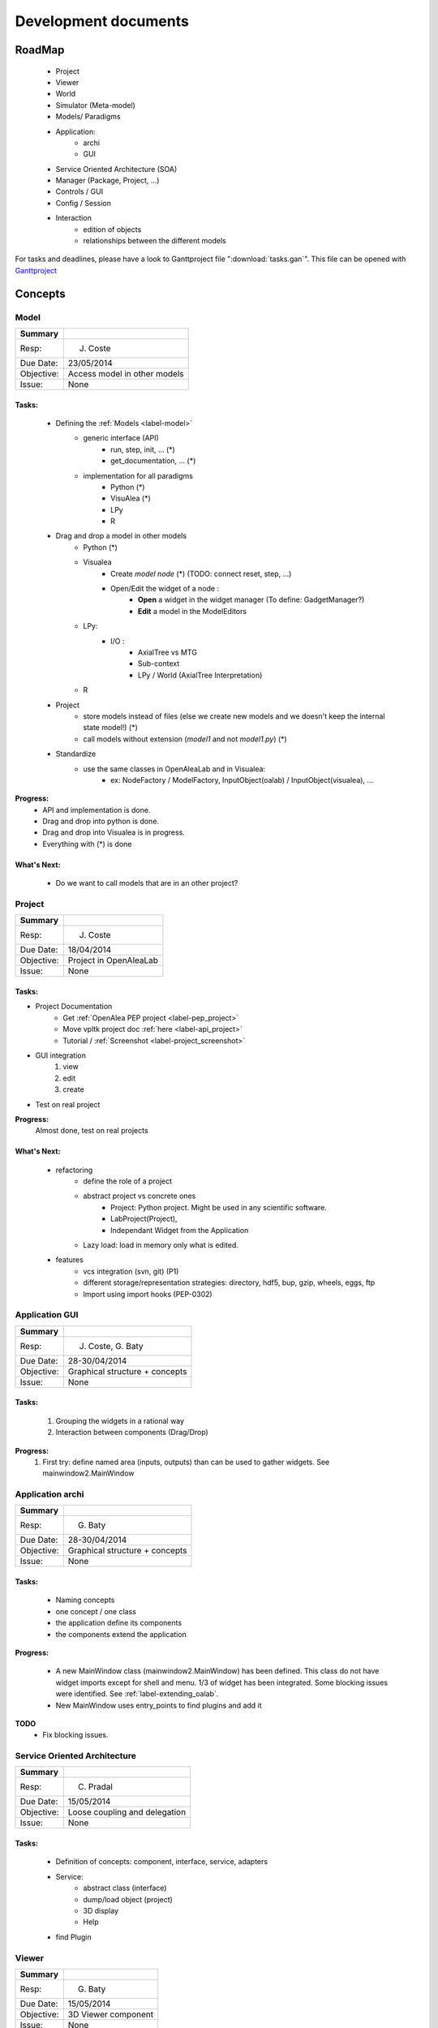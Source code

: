 =====================
Development documents
=====================

.. todo::

    Insert visual roadmap (JC) 


RoadMap
=======
    - Project
    - Viewer
    - World
    - Simulator (Meta-model)
    - Models/ Paradigms
    - Application: 
        - archi
        - GUI
    - Service Oriented Architecture (SOA)
    - Manager (Package, Project, ...)
    - Controls / GUI
    - Config / Session
    - Interaction
        - edition of objects
        - relationships between the different models

For tasks and deadlines, please have a look to Ganttproject file ":download:`tasks.gan`".
This file can be opened with `Ganttproject <http://www.ganttproject.biz>`_


Concepts
========

Model
------

========== ==========
Summary
========== ==========
Resp:      J. Coste
Due Date:  23/05/2014
Objective: Access model in other models
Issue:     None
========== ==========

Tasks:
++++++
    - Defining the :ref:`Models <label-model>`
        + generic interface (API)
            * run, step, init, ... (*)
            * get_documentation, ... (*)
        + implementation for all paradigms
            * Python (*)
            * VisuAlea (*)
            * LPy
            * R
    - Drag and drop a model in other models
        + Python (*)
        + Visualea
            * Create *model node* (*) (TODO: connect reset, step, ...)
            * Open/Edit the widget of a node :
                - **Open** a widget in the widget manager (To define: GadgetManager?)
                - **Edit** a model in the ModelEditors
        + LPy:
            - I/O :
                * AxialTree vs MTG
                * Sub-context
                * LPy / World (AxialTree Interpretation)
        + R
    - Project
        + store models instead of files (else we create new models and we doesn't keep the internal state model!) (*)
        + call models without extension (*model1* and not *model1.py*) (*)
    - Standardize
        + use the same classes in OpenAleaLab and in Visualea:
            * ex: NodeFactory / ModelFactory, InputObject(oalab) / InputObject(visualea), ...

**Progress:**
    - API and implementation is done.
    - Drag and drop into python is done.
    - Drag and drop into Visualea is in progress.
    - Everything with (*) is done

What's Next:
++++++++++++
    - Do we want to call models that are in an other project?

Project
-------

========== ==========
Summary
========== ==========
Resp:      J. Coste
Due Date:  18/04/2014
Objective: Project in OpenAleaLab
Issue:     None
========== ==========

Tasks:
++++++

- Project Documentation
    + Get :ref:`OpenAlea PEP project <label-pep_project>`
    + Move vpltk project doc :ref:`here <label-api_project>`
    + Tutorial / :ref:`Screenshot <label-project_screenshot>`
- GUI integration
    #. view
    #. edit
    #. create
- Test on real project


**Progress:**
    Almost done, test on real projects


What's Next:
++++++++++++

    - refactoring
        + define the role of a project
        + abstract project vs concrete ones
            * Project: Python project. Might be used in any scientific software.
            * LabProject(Project), 
            * Independant Widget from the Application 
        + Lazy load: load in memory only what is edited.
    - features
        + vcs integration (svn, git) (P1)
        + different storage/representation strategies: directory, hdf5, bup, gzip, wheels, eggs, ftp
        + Import using import hooks (PEP-0302)




Application GUI
---------------

========== ==========
Summary
========== ==========
Resp:      J. Coste, G. Baty
Due Date:  28-30/04/2014
Objective: Graphical structure + concepts
Issue:     None
========== ==========

Tasks:
++++++
    #. Grouping the widgets in a rational way
    #. Interaction between components (Drag/Drop)

**Progress:**
    #. First try: define named area (inputs, outputs) than can be used to gather widgets. See mainwindow2.MainWindow


Application archi
-----------------

========== ==========
Summary
========== ==========
Resp:      G. Baty
Due Date:  28-30/04/2014
Objective: Graphical structure + concepts
Issue:     None
========== ==========

Tasks:
++++++
    - Naming concepts
    - one concept / one class
    - the application define its components
    - the components extend the application

**Progress:**

    - A new MainWindow class (mainwindow2.MainWindow) has been defined.
      This class do not have widget imports except for shell and menu.
      1/3 of widget has been integrated. Some blocking issues were identified.
      See :ref:`label-extending_oalab`.
    - New MainWindow uses entry_points to find plugins and add it

**TODO**
    - Fix blocking issues.

Service Oriented Architecture
-----------------------------

========== ==========
Summary
========== ==========
Resp:      C. Pradal
Due Date:  15/05/2014
Objective: Loose coupling and delegation
Issue:     None
========== ==========

Tasks:
++++++
    - Definition of concepts: component, interface, service, adapters
    - Service: 
        + abstract class (interface)
        + dump/load object (project)
        + 3D display
        + Help 
    - find Plugin


Viewer
------

========== ==========
Summary
========== ==========
Resp:      G. Baty
Due Date:  15/05/2014
Objective: 3D Viewer component
Issue:     None
========== ==========

Tasks:
++++++
    - Defining the Viewer component
        + interface (API)
        + code
        + review
    - Integration in oalab
        + compatibility with existing viewer
    - Documentation

What's Next:
++++++++++++
    - Mixing py_vtk & PyQGLViewer in a same widget
    - Principles of the interaction with object of the world
    - Select an object
    - Manage layers
    - Manage transparency
    - Modal Interaction
    - Introspection / Info on objects
    - Edition mechanisms
    - Camera path interpolation
    - PlantGL Viewer backward compatibility
    - WebGL viewer


Release OpenAleaLab
-------------------

Resp.: G. Baty and J. Coste

Obj: PlantLab & TissueLab

    - Project
    - Application Architecture (concepts)
    - Application GUI
    - world
    - Viewer
    - Paradigms (API, edit, run)
    - shell


Milestones
==========

30th April
----------
 
OpenAleaLab alpha
    - project
        + create
        + edit (metadata, add elements)
        + view
    - shell / exec 
    - paradigms
    - Application

30th May
--------

Concepts and their relationships
    - Architecture
        + Interface
        + components
        + Service: Manager/Registration
    - Controls
    - Component GUI
    - Visualea / OALab
    - LPy / OALab
    - Drag/Drop
    - World / Viewer


15th June
---------

OpenAleaLab replaces VisuAlea and L-Py
    - Tutorials
    - Test / Debug
    - Documentation / Installation





Known issues : To FIX
=====================

Project treeview
----------------
break link between project treeview and applet container.

actions
-------

    - method used by applet to provide action is not well described and not enough generic.
    - Action object: (i) interface, (ii) application and code refactoring

app/mainwin/session
-------------------

    - role of session, application and app not clear
    - Define an new object application vs mainwin which inherit of SignalSlot
    - Define the interface of the session. (move code from actual project manager to session).

ControlPanel
------------

    - project_manager is currently embedded in MainWindow (should be linked to session or app)
    - Rename controlPanel and project_manager to explicit and well defined names.

VPLScene
--------

    - rename to world?

    - VPLScene has dependency to QtCore and QtGui (not expected)
    - Qt is used only to send a "SceneChanged" signal (Qt dependency not justified for only on signal)
    - Due to Qt dependency, scene is currently embeded in MainWindow.
    - As Scene is not graphical, it should be linked to session or application
    - -> Derivating VPLScene from Observed would be enouth.

.. warning::

    FIXED: Scene using Observed/Listeners instead of Qt Signal&Slots works.
    There is a bug. Is it a new one ?

    .. code-block:: text

        No handlers could be found for logger "openalea.core.pkgmanager"
        Traceback (most recent call last):
          ...
          File "/usr/local/Cellar/python/2.7.6_1/Frameworks/Python.framework/Versions/2.7/lib/python2.7/pickle.py", line 322, in save
            raise PicklingError("%s must return string or tuple" % reduce)
        pickle.PicklingError: <built-in method __reduce_ex__ of VPLScene object at 0x7fa15a5d6ed0> must return string or tuple


ProjectManagerWidget
--------------------

    - dependency to AppletContainer (paradigm container). 
    - ProjectManagerWidget must work without controller.applet_container

ControlPanel
------------

    - hard links with project, colormap and control
    - no abstraction for controls

.. code-block:: python

    class ControlPanel
        def update(self)
            colors = self.colormap_editor.getTurtle().getColorList()
            self.session.project.control["color map"] = colors
        
            objects = self.geometry_editor.getObjects()
            for (manager, obj) in objects:
                if obj != list():
                    obj, name = geometry_2_piklable_geometry(manager, obj)
                    self.session.project.control[unicode(name)] = obj
        
            scalars = self.scalars_editor.getScalars()
            for scalar in scalars:
                self.session.project.control[unicode(scalar.name)] = scalar



-Menu
-----

    - add icon to group
    - fix titlebar size for tab widgets (too small on MacOSX) 
      by setting minimal size to QWidget or by detecting platform (search setTitleBarWidget)

Logger
------

    - doesn't work anymore (neither in oalab nor in visualea)

Projects Manager
----------------

    - we don't have a widget that list all available projects (cf package treeview for instance)
    - We can't edit project (metadata, startup, ...)

Package Manager
---------------

    - use 3 tabs for the moment and so, take many place. TODO: centralize them in only one tab (a tab of 3 sub-tabs).
    - hide it if we don't use workflow?

Store
-----

    - is too big to appear by default in the application

Config
------

    - create a user configuration to store preferences

Status Bar
----------

    - add a status bar in mainwindow

ResultPanel
-----------

    - TODO: add a space to store and visualize results

Plugins
-------

Most of them are independent (they can work alone).
For a minimal application to works with project, just set *applets = ['EditorManager', 'ProjectManager']* in the lab.

But there is still some problems:

    - EditorManager and ProjectManager are dependents of each others (TO FIX)
    - File management must move into EditorManager (TODO)
    - ProjectWidget depends of EditorManager (TO FIX)
    - with only EditorManager, visualea doesn't work: he need packagemanager
